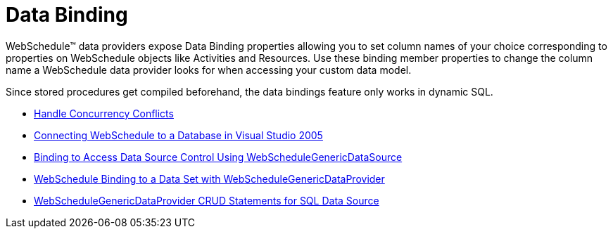 ﻿////

|metadata|
{
    "name": "webschedule-data-bindings",
    "controlName": ["WebSchedule"],
    "tags": [],
    "guid": "{73777479-DF5D-4F27-A6C0-D105159DF7BA}",  
    "buildFlags": [],
    "createdOn": "2005-08-09T00:00:00Z"
}
|metadata|
////

= Data Binding

WebSchedule™ data providers expose Data Binding properties allowing you to set column names of your choice corresponding to properties on WebSchedule objects like Activities and Resources. Use these binding member properties to change the column name a WebSchedule data provider looks for when accessing your custom data model.

Since stored procedures get compiled beforehand, the data bindings feature only works in dynamic SQL.

* link:webschedule-handle-concurrency-conflicts.html[Handle Concurrency Conflicts]

* link:webschedule-connecting-webschedule-to-a-database-in-visual-studio-2005.html[Connecting WebSchedule to a Database in Visual Studio 2005]

* link:webschedule-binding-to-access-data-source-using-webschedulegenericdataprovider.html[Binding to Access Data Source Control Using WebScheduleGenericDataSource]

* link:webschedule-binding-to-a-data-set-with-webschedulegenericdataprovider.html[WebSchedule Binding to a Data Set with WebScheduleGenericDataProvider]

* link:webschedule-webschedulegenericdataprovider-crud-statements-for-sql-data-source.html[WebScheduleGenericDataProvider CRUD Statements for SQL Data Source]

